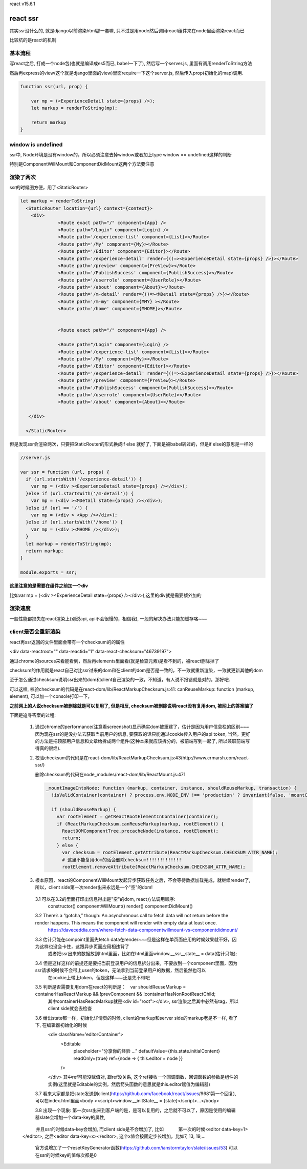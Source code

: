 react v15.6.1

react ssr
==========

其实ssr没什么的, 就是django以前渲染html那一套嘛, 只不过是用node然后调用react组件来在node里面渲染react而已

比较坑的是react的机制

基本流程
----------


写react之后, 打成一个node包(也就是编译成es5而已, babel一下了), 然后写一个server.js, 里面有调用renderToString方法

然后再express的view(这个就是django里面的view)里面require一下这个server.js, 然后传入prop(初始化的map)调用.

.. code-block:: 

    function ssr(url, prop) {

        var mp = (<ExperienceDetail state={props} />);
        let markup = renderToString(mp);

        return markup
    } 




window is undefined
---------------------------------------

ssr中, Node环境是没有window的，所以必须注意去掉window或者加上type window == undefined这样的判断

特别是ComponentWillMount和ComponentDidMount这两个方法要注意



渲染了两次
---------------


ssr的时候图方便，用了<StaticRouter>

.. code-block:: 

    let markup = renderToString(
      <StaticRouter location={url} context={context}>
        <div>
                  <Route exact path="/" component={App} />
                  <Route path="/Login" component={Login} />
                  <Route path='/experience-list' component={List}></Route>
                  <Route path='/My' component={My}></Route>
                  <Route path='/Editor' component={Editor}></Route>
                  <Route path='/experience-detail' render={()=><ExperienceDetail state={props} />}></Route>
                  <Route path='/preview' component={PreView}></Route>
                  <Route path='/PublishSuccess' component={PublishSuccess}></Route>
                  <Route path='/userrole' component={UserRole}></Route>
                  <Route path='/about' component={About}></Route>
                  <Route path='/m-detail' render={()=><MDetail state={props} />}></Route>
                  <Route path='/m-my' component={MMY} ></Route>
                  <Route path='/home' component={MHOME}></Route>          
    
    
                  <Route exact path="/" component={App} />
    
                  <Route path="/Login" component={Login} />
                  <Route path='/experience-list' component={List}></Route>
                  <Route path='/My' component={My}></Route>
                  <Route path='/Editor' component={Editor}></Route>
                  <Route path='/experience-detail' render={()=><ExperienceDetail state={props} />}></Route>
                  <Route path='/preview' component={PreView}></Route>
                  <Route path='/PublishSuccess' component={PublishSuccess}></Route>
                  <Route path='/userrole' component={UserRole}></Route>
                  <Route path='/about' component={About}></Route>
    
       </div>
    
      </StaticRouter>

但是发现ssr会渲染两次，只要把StaticRouter的形式换成if else 就好了, 下面是被babel转过的，但是if else的意思是一样的


.. code-block:: 

  //server.js

  var ssr = function (url, props) {
    if (url.startsWith('/experience-detail')) {
      var mp = (<div ><ExperienceDetail state={props} /></div>);
    }else if (url.startsWith('/m-detail')) {
      var mp = (<div ><MDetail state={props} /></div>);
    }else if (url == '/') {
      var mp = (<div > <App /></div>);
    }else if (url.startsWith('/home')) {
      var mp = (<div ><MHOME /></div>);
    }
    let markup = renderToString(mp);
    return markup;
  }
  
  module.exports = ssr;



**这里注意的是需要在组件之前加一个div**

比如var mp = (<div ><ExperienceDetail state={props} /></div>);这里的div就是需要额外加的


渲染速度
----------

一般性能都损失在react渲染上(别说api, api不会很慢的，相信我), 一般的解决办法只能加缓存咯~~~

client是否会重新渲染
---------------------

react再ssr返回的文件里面会带有一个checksum的的属性

<div data-reactroot="" data-reactid="1" data-react-checksum="46739197">

通过chrome的sources来看能看到，然后再elements里面看(就是检查元素)是看不到的，被react删除掉了

checksum的作用就是react自己对比ssr过来的dom和在client的dom是否是一致的，不一致就重新渲染，一致就更新其他的dom

至于怎么通过checksum说明ssr出来的dom和client自己渲染的一致，不知道，有人说不报错就是对的，那好吧.

可以这样, 校验checksum的代码是在react-dom/lib/ReactMarkupChecksum.js:41:  canReuseMarkup: function (markup, element), 可以加一个console打印一下，

**之前网上的人说checksum被删除就是可以复用了, 但是相反, checksum被删除说明react没有复用dom, 被网上的答案骗了**

下面是追寻答案的过程:

  1. 通过chrome的performance(注意看screenshot)显示确实dom被重建了，估计是因为用户信息栏的区别~~~因为现在ssr的是没办法去获取当前用户的信息,
     要获取的话只能通过cookie传入用户的api token, 当然，更好的方法是把顶部用户信息和文章给拆成两个组件(这种本来就应该拆分的，被前端写到一起了,
     所以兼职前端写得真的很烂).
  
  2. 校验checksum的代码是在react-dom/lib/ReactMarkupChecksum.js:43(http://www.crmarsh.com/react-ssr/)

     .. code-block:: 
        // console.log是我加的打印信息

        canReuseMarkup: function (markup, element) {
          var existingChecksum = element.getAttribute(ReactMarkupChecksum.CHECKSUM_ATTR_NAME);
          existingChecksum = existingChecksum && parseInt(existingChecksum, 10);
          var markupChecksum = adler32(markup);
          var can_resue = markupChecksum === existingChecksum;
          console.log('------------client side markup: ');
          try {
            if (element.length == undefined) {
              console.log('checksum class element: ' + element.className);
            }else {
              console.log('checksum class element: ' + element[0].className);
            }   
          }   
          catch (e) {
            console.log('get checksum class element error: ' + e); 
            console.log(element);
          }   
          console.log('------------existingChecksum: ' + existingChecksum +'----markupChecksum: ' + markupChecksum);
          console.log(markup);
          console.log('------------client side can resue react: ' + can_resue);
          return can_resue;
        }

     删除checksum的代码在node_modules/react-dom/lib/ReactMount.js:471
     
     .. code-block:: 

        _mountImageIntoNode: function (markup, container, instance, shouldReuseMarkup, transaction) {
          !isValidContainer(container) ? process.env.NODE_ENV !== 'production' ? invariant(false, 'mountComponentIntoNode(...): Target container is not valid.') : _prodInvariant('41') : void 0;

          if (shouldReuseMarkup) {
            var rootElement = getReactRootElementInContainer(container);
            if (ReactMarkupChecksum.canReuseMarkup(markup, rootElement)) {
              ReactDOMComponentTree.precacheNode(instance, rootElement);
              return;
            } else {
              var checksum = rootElement.getAttribute(ReactMarkupChecksum.CHECKSUM_ATTR_NAME);
              # 这里不能复用dom的话会删除checksum!!!!!!!!!!!!!
              rootElement.removeAttribute(ReactMarkupChecksum.CHECKSUM_ATTR_NAME);
     

  3. 根本原因，react的ComponentWillMount发起异步获取任务之后，不会等待数据加载完成，就继续render了,所以，client side第一次render出来永远是一个"空"的dom!

    3.1 可以在3.2的里面打印出信息得出是"空"的dom, react方法调用顺序:
        constructor()
        componentWillMount()
        render()
        componentDidMount()

    3.2 There’s a “gotcha,” though: An asynchronous call to fetch data will not return before the render happens. This means the component will render with empty data at least once.
        https://daveceddia.com/where-fetch-data-componentwillmount-vs-componentdidmount/

    3.3 估计只能在compoint里面先fetch data在render~~~但是这样在单页面应用的时候效果就不好，因为这样也没会卡住，这跟异步页面应用相违背了
        或者把ssr出来的数据放到html里面，比如在html里面window.__ssr__state__ = data(估计只能);

    3.4 但是这样这样的前提还是要把当前登录用户的信息拆分出来，不要放到一个component里面，因为ssr请求的时候不会带上user的token，无法拿到当前登录用户的数据，然后虽然也可以
        在cookie上带上token，但是这样~~~还是先不带吧
  
    3.5 判断是否需要复用dom在react的判断是：　var shouldReuseMarkup = containerHasReactMarkup && !prevComponent && !containerHasNonRootReactChild;
        其中containerHasReactMarkup就是<div id="root"></div>, ssr渲染之后其中必然有tag，所以client side就会去检查

    3.6 给出state都一样，初始化详情页的时候, client的markup和server side的markup老是不一样, 看了下, 在编辑器初始化的时候
        <div className='editorContainer'>
            <Editable
                placeholder="分享你的经验 ..."
                defaultValue={this.state.initialContent}
                readOnly={true}
                ref={node => { this.editor = node }}
            />
        </div>
        其中ref可能没赋值对, 跟ref没关系, 这个ref接收一个回调函数，回调函数的参数是组件的实例(这里就是Editable的实例，然后箭头函数的意思就是this.editor赋值为编辑器)                

    3.7 看来大家都是把state发送到client(https://github.com/facebook/react/issues/9681第一个回复), 可以在index.html里面<body ><script>window.__initState__ = {state}</script>...</body>
  
    3.8 出现一个现象: 第一次ssr出来到客户端的是，是可以复用的，之后就不可以了，原因是使用的编辑器slate会增加一个data-key的属性,
  　　　并且ssr的时候data-key会增加, 而client side是不会增加了, 比如
  　　　第一次的时候<editor data-key=1></editor>, 之后<editor data-key=x></editor>, 这个x值会按固定步长增加，比如7, 13, 19,...
        官方说增加了一个resetKeyGenerator函数(https://github.com/ianstormtaylor/slate/issues/53) 可以在ssr的时候key的值每次都是0



  


